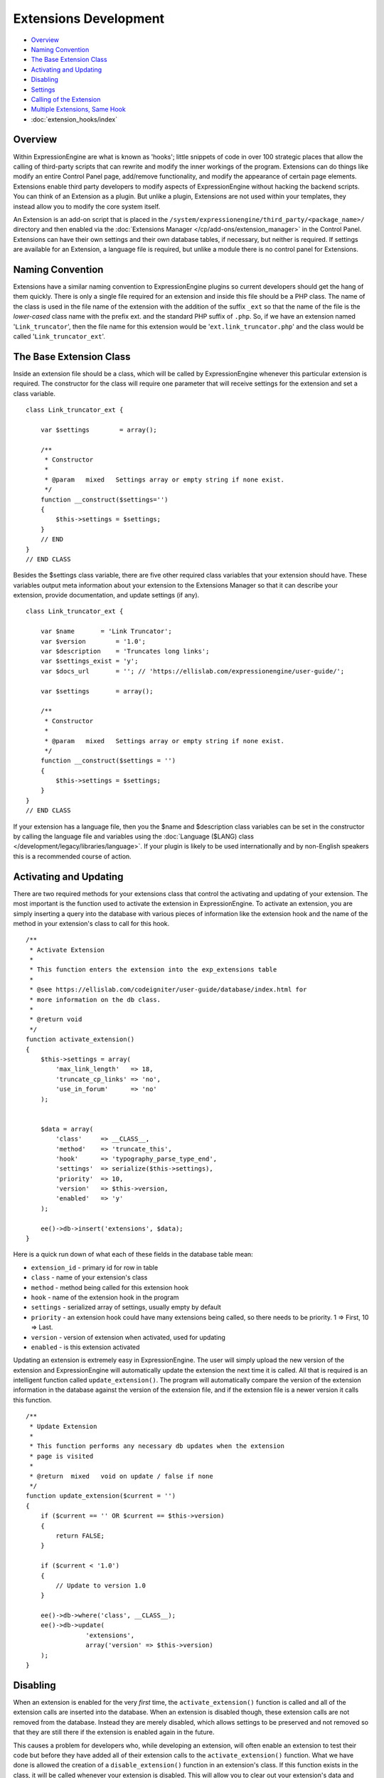 Extensions Development
======================

-  `Overview`_
-  `Naming Convention`_
-  `The Base Extension Class`_
-  `Activating and Updating`_
-  `Disabling`_
-  `Settings`_
-  `Calling of the Extension`_
-  `Multiple Extensions, Same Hook`_
-  :doc:`extension_hooks/index`

.. highlight:: php

Overview
--------

Within ExpressionEngine are what is known as 'hooks'; little snippets of
code in over 100 strategic places that allow the calling of third-party
scripts that can rewrite and modify the inner workings of the program.
Extensions can do things like modify an entire Control Panel page,
add/remove functionality, and modify the appearance of certain page
elements. Extensions enable third party developers to modify aspects of
ExpressionEngine without hacking the backend scripts. You can think of
an Extension as a plugin. But unlike a plugin, Extensions are not used
within your templates, they instead allow you to modify the core system
itself.

An Extension is an add-on script that is placed in the
``/system/expressionengine/third_party/<package_name>/`` directory and
then enabled via the :doc:`Extensions Manager
</cp/add-ons/extension_manager>` in the Control Panel. Extensions can
have their own settings and their own database tables, if necessary, but
neither is required. If settings are available for an Extension, a
language file is required, but unlike a module there is no control panel
for Extensions.

Naming Convention
-----------------

Extensions have a similar naming convention to ExpressionEngine plugins
so current developers should get the hang of them quickly. There is only
a single file required for an extension and inside this file should be a
PHP class. The name of the class is used in the file name of the
extension with the addition of the suffix ``_ext`` so that the name of the
file is the *lower-cased* class name with the prefix ext. and the
standard PHP suffix of ``.php``. So, if we have an extension named
'``Link_truncator``', then the file name for this extension would be
'``ext.link_truncator.php``' and the class would be called
'``Link_truncator_ext``'.

The Base Extension Class
------------------------

Inside an extension file should be a class, which will be called by
ExpressionEngine whenever this particular extension is required. The
constructor for the class will require one parameter that will receive
settings for the extension and set a class variable.

::

  class Link_truncator_ext {

      var $settings        = array();

      /**
       * Constructor
       *
       * @param   mixed   Settings array or empty string if none exist.
       */
      function __construct($settings='')
      {
          $this->settings = $settings;
      }
      // END
  }
  // END CLASS

Besides the $settings class variable, there are five other required
class variables that your extension should have. These variables output
meta information about your extension to the Extensions Manager so that
it can describe your extension, provide documentation, and update
settings (if any).

::

  class Link_truncator_ext {

      var $name       = 'Link Truncator';
      var $version        = '1.0';
      var $description    = 'Truncates long links';
      var $settings_exist = 'y';
      var $docs_url       = ''; // 'https://ellislab.com/expressionengine/user-guide/';

      var $settings       = array();

      /**
       * Constructor
       *
       * @param   mixed   Settings array or empty string if none exist.
       */
      function __construct($settings = '')
      {
          $this->settings = $settings;
      }
  }
  // END CLASS

If your extension has a language file, then you the $name and
$description class variables can be set in the constructor by calling
the language file and variables using the :doc:`Language ($LANG)
class </development/legacy/libraries/language>`. If your plugin is likely to be used
internationally and by non-English speakers this is a recommended course
of action.

Activating and Updating
-----------------------

There are two required methods for your extensions class that control
the activating and updating of your extension. The most important is the
function used to activate the extension in ExpressionEngine. To activate
an extension, you are simply inserting a query into the database with
various pieces of information like the extension hook and the name of
the method in your extension's class to call for this hook.

::

  /**
   * Activate Extension
   *
   * This function enters the extension into the exp_extensions table
   *
   * @see https://ellislab.com/codeigniter/user-guide/database/index.html for
   * more information on the db class.
   *
   * @return void
   */
  function activate_extension()
  {
      $this->settings = array(
          'max_link_length'   => 18,
          'truncate_cp_links' => 'no',
          'use_in_forum'      => 'no'
      );


      $data = array(
          'class'     => __CLASS__,
          'method'    => 'truncate_this',
          'hook'      => 'typography_parse_type_end',
          'settings'  => serialize($this->settings),
          'priority'  => 10,
          'version'   => $this->version,
          'enabled'   => 'y'
      );

      ee()->db->insert('extensions', $data);
  }

Here is a quick run down of what each of these fields in the database
table mean:

- ``extension_id`` - primary id for row in table
- ``class`` - name of your extension's class
- ``method`` - method being called for this extension hook
- ``hook`` - name of the extension hook in the program
- ``settings`` - serialized array of settings, usually empty by default
- ``priority`` - an extension hook could have many extensions being
  called, so there needs to be priority. 1 => First, 10 => Last.
- ``version`` - version of extension when activated, used for updating
- ``enabled`` - is this extension activated

Updating an extension is extremely easy in ExpressionEngine. The user
will simply upload the new version of the extension and ExpressionEngine
will automatically update the extension the next time it is called. All
that is required is an intelligent function called
``update_extension()``. The program will automatically compare the
version of the extension information in the database against the version
of the extension file, and if the extension file is a newer version it
calls this function.

::

  /**
   * Update Extension
   *
   * This function performs any necessary db updates when the extension
   * page is visited
   *
   * @return  mixed   void on update / false if none
   */
  function update_extension($current = '')
  {
      if ($current == '' OR $current == $this->version)
      {
          return FALSE;
      }

      if ($current < '1.0')
      {
          // Update to version 1.0
      }

      ee()->db->where('class', __CLASS__);
      ee()->db->update(
                  'extensions',
                  array('version' => $this->version)
      );
  }

Disabling
---------

When an extension is enabled for the very *first* time, the
``activate_extension()`` function is called and all of the extension
calls are inserted into the database. When an extension is disabled
though, these extension calls are not removed from the database. Instead
they are merely disabled, which allows settings to be preserved and not
removed so that they are still there if the extension is enabled again
in the future.

This causes a problem for developers who, while developing an extension,
will often enable an extension to test their code but before they have
added all of their extension calls to the ``activate_extension()``
function. What we have done is allowed the creation of a
``disable_extension()`` function in an extension's class. If this
function exists in the class, it will be called whenever your extension
is disabled. This will allow you to clear out your extension's data and
basically start fresh every single time.

::

  /**
   * Disable Extension
   *
   * This method removes information from the exp_extensions table
   *
   * @return void
   */
  function disable_extension()
  {
      ee()->db->where('class', __CLASS__);
      ee()->db->delete('extensions');
  }

Settings
--------

Abstracted Settings Form and Processing
~~~~~~~~~~~~~~~~~~~~~~~~~~~~~~~~~~~~~~~

If you want to give your extension the ability to have settings, then we
have written an abstracted layer to make it extremely easy. First, you
have to make sure that you have your ``$settings_exist`` class variable
set to '``y``'. Second, you need a language file for your extension with
the file name of the language file being the extension's lower-cased
class name with a suffix of '``_lang.php``'. Make sure the language file
is put in the ``/system/expressionengine/third_party/package
name/language/`` directory too. And finally, you need to have a method
in your extension's class called ``settings()``. This function will
return an array in a certain form that will help the Extensions Manager
automatically create a form for your settings.

::

  // --------------------------------
  //  Settings
  // --------------------------------

  function settings()
  {
      $settings = array();

      // Creates a text input with a default value of "EllisLab Brand Butter"
      $settings['brand']      = array('i', '', "EllisLab Brand Butter");

      // Creates a textarea with 20 rows and an empty default value
      $settings['description']    = array('t', array('rows' => '20'), '');

      // Creates a set of radio buttons, one for "Yes" (y), one for "No" (n) and a default of "Yes"
      $settings['tasty']      = array('r', array('y' => "Yes", 'n' => "No"), 'y');

      // Creates a set of checkboxes, one for "Lowfat" (l) and one for "Salty" (s), and a
      // default of both items being checked
      $settings['details']    = array('c', array('l' => "Lowfat", 's' => "Salty"), array('l', 's'));

      // Creates a select dropdown with the options "France" (fr), "Germany" (de), and "United States"
      // (us), with a default of "United States"
      $settings['country']    = array('s', array('fr' => 'France', 'de' => 'Germany', 'us' => 'United States'), 'us');

      // Creates a multi-select box with the options "Derek" (dj), "Leslie" (lc), and "Rick" (re) with
      // Derek and Rick selected by default
      $settings['enjoyed_by'] = array('ms', array('dj' => 'Derek', 'lc' => 'Leslie', 're' => 'Rick'), array('dj', 're'));


      // General pattern:
      //
      // $settings[variable_name] => array(type, options, default);
      //
      // variable_name: short name for the setting and the key for the language file variable
      // type:          i - text input, t - textarea, r - radio buttons, c - checkboxes, s - select, ms - multiselect
      // options:       can be string (i, t) or array (r, c, s, ms)
      // default:       array member, array of members, string, nothing

      return $settings;
  }
  // END

A note about the values array for the second field: The keys will be
used as the value for that item while the value will be the language
text for that item. If you want, the value can be the name of a language
variable from your extension's language file and the Extensions Manager
will automatically retrieve it for you.

Built In Settings Form and Processing
~~~~~~~~~~~~~~~~~~~~~~~~~~~~~~~~~~~~~

Alternatively, if your settings require a special form that cannot
created by the abstracted layer above, then ExpressionEngine permits you
to create your own settings form and processing functions within your
Extension. First, you need to will need have a method in your
extension's class called ``settings_form()``.

::

  /**
   * Settings Form
   *
   * @param   Array   Settings
   * @return  void
   */
  function settings_form($current)
  {
      ee()->load->helper('form');
      ee()->load->library('table');

      $vars = array();

      $max_length = isset($current['max_link_length']) ? $current['max_link_length'] : 20;

      $trunc_cp_links = (isset($current['truncate_cp_links'])) ? $current['truncate_cp_links'] : 'no';

      $yes_no_options = array(
          'yes'   => lang('yes'),
          'no'    => lang('no')
      );

      $vars['settings'] = array(
          'max_link_length'   => form_input('max_link_length', $max_length),
          'truncate_cp_links' => form_dropdown(
                      'truncate_cp_links',
                      $yes_no_options,
                      $trunc_cp_links)
          );

      if (ee()->config->item('forum_is_installed') == 'y')
      {
          $use_in_forum = isset($current['use_in_forum']) ? $current['use_in_forum'] : 'no';

          $vars['settings']['use_in_forum'] = form_dropdown(
                      'use_in_forum',
                      $yes_no_options,
                      $use_in_forum);
      }

      return ee()->load->view('index', $vars, TRUE);
  }

View File
~~~~~~~~~

::

  <?=form_open('C=addons_extensions'.AMP.'M=save_extension_settings'.AMP.'file=link_truncator');?>

  <?php
  $this->table->set_template($cp_pad_table_template);
  $this->table->set_heading(
      array('data' => lang('preference'), 'style' => 'width:50%;'),
      lang('setting')
  );

  foreach ($settings as $key => $val)
  {
      $this->table->add_row(lang($key, $key), $val);
  }

  echo $this->table->generate();

  ?>

  <p><?=form_submit('submit', lang('submit'), 'class="submit"')?></p>
  <?php $this->table->clear()?>
  <?=form_close()?>
  <?php
  /* End of file index.php */
  /* Location: ./system/expressionengine/third_party/link_truncator/views/index.php */

Save Settings
^^^^^^^^^^^^^

Lastly, you will need to ave a method in your extension's class called
``save_settings()``. This function will be called when your
``settings_form()`` method's form is submitted. Use it to process the
data sent and put it into the exp_extensions database table. Remember
that the data put into the database is a serialized array, so handle it
appropriately.

::

  /**
   * Save Settings
   *
   * This function provides a little extra processing and validation
   * than the generic settings form.
   *
   * @return void
   */
  function save_settings()
  {
      if (empty($_POST))
      {
          show_error(lang('unauthorized_access'));
      }

      unset($_POST['submit']);

      ee()->lang->loadfile('link_truncator');

      $len = ee()->input->post('max_link_length');

      if ( ! is_numeric($len) OR $len <= 0)
      {
          ee()->session->set_flashdata(
                  'message_failure',
                  sprintf(lang('max_link_length_range'),
                      $len)
          );
          ee()->functions->redirect(
              BASE.AMP.'C=addons_extensions'.AMP.'M=extension_settings'.AMP.'file=link_truncator'
          );
      }

      ee()->db->where('class', __CLASS__);
      ee()->db->update('extensions', array('settings' => serialize($_POST)));

      ee()->session->set_flashdata(
          'message_success',
          lang('preferences_updated')
      );
  }

Calling of the Extension
------------------------

The following is an example of an ExpressionEngine Extension Hook that
is available for use:

::

  // -------------------------------------------
  // 'typography_parse_type_end' hook.
  //  - Modify string after all other typography processing
  //
      if (ee()->extensions->active_hook('typography_parse_type_end') === TRUE)
      {
          $str = ee()->extensions->call('typography_parse_type_end', $str, $this, $prefs);
      }
  //
  // -------------------------------------------

The first parameter of ``$this->extensions->call_extension`` is the name
of the hook, which lets the Extension class know what extensions to
call. The other three parameters are variables taken from the function
that the hook is embedded within. They provide information and data for
the extensions being called for this hook, which allows those extensions
to have information about the script that allow them to perform certain
actions or manipulate data. When an extension is called,
ExpressionEngine loads the extension file, instantiates the extension's
class, and then calls the method specified for this extension hook as
specified by the extension when it was activated (see above concerning
activation).

When that method is called in the extension's class those other three
parameters will be sent to the method automatically. Here is what the
method might look like:

::

  /**
   * Shorten Link Text
   *
   * This function is a callback method for preg_replace_callback in the method below.
   *
   * @param   array   array from the preg_match
   * @return  string  Newly truncated Link.
   */
  function _shorten_link_text($matches)
  {
      $link_text = $matches[3];
      $link_text = substr($link_text, strpos($link_text, '://') + 3);

      if (strlen($link_text) >= (int) $this->settings['max_link_length'] )
      {
          $l = (int) $this->settings['max_link_length'] / 2;

          $b_part = substr($link_text, 0,  $l);
          $e_part = substr($link_text, -$l);

          $link_text = $b_part . '&hellip;' . $e_part;
      }

      return $matches[1].$link_text.'</a>';
  }

  // ----------------------------------------------------------------

  /**
   * Truncate This
   *
   * This function is the meat & potatoes of the extension, where all
   * the work is done.
   *
   * @see https://ellislab.com/expressionengine/user-guide/development/extension_hooks/global/typography/index.html#typography-parse-type-end
   *
   * @param   string  string to look
   * @param   object  typography object
   * @param   array   array of preferences
   * @return  string
   */
  function truncate_this($str, $obj, $prefs)
  {
      if ($this->settings['truncate_cp_links'] == 'no' && REQ == 'CP')
      {
          return $str;
      }

      if (isset($obj->EE->FRM_CORE) && $this->settings['use_in_forum'] == 'no')
      {
          return $str;
      }

      $pattern = "/(<a[^>]*\s+href\s*=\s*(\042|047)([^\\2]*?)\\2[^>]*>)\\3<\/a>/i";

      $str = preg_replace_callback($pattern, array(get_class($this), '_shorten_link_text'), $str);

      return $str;
  }

The three parameters from the extension hook are mapped straight to the
three parameters of the method being called, and so your extension can
easily use those parameters and do what it needs to do. The
ExpressionEngine.com :doc:`Extension Hook library
</development/extension_hooks/index>` will have a record of all
extension hooks and the parameters available to you, along with a
suggestion or two about what can be done with the extension hook.

Multiple Extensions, Same Hook
------------------------------

When an extension hook is called, ExpressionEngine checks the database
to see if there are any extensions available for the hook. If there are
extensions, then it processes them in order based on their priority
level with the lower the priority number the sooner the extension is
called. Because of priority, extensions might interfere with each other,
so we have provided two variables for helping with that.

$this->extensions->last_call
~~~~~~~~~~~~~~~~~~~~~~~~~~~~

There will be rather popular hooks being used by multiple extensions and
some hooks will expect you to return data to the extension hook. Because
of that, there is a variable available from the Extensions class
(``$this->extensions``) that will contain the returned data of any prior
extensions for that hook. Say, there is a hook for formatting text and
an extension before yours is called. That extension will be returning
the text formatted in its own way, but then your extension is called
with the original text details being sent. In such an instance of data
being returned and possible prior extensions, there is a variable
available to retrieve that already formatted text:
``$this->extensions->last_call``. This variable will return whatever the
last extension returned to this hook. If there was no prior extension,
then the value of this variable is ``FALSE``.

$this->extensions->end_script
~~~~~~~~~~~~~~~~~~~~~~~~~~~~~

Many extension hooks exist for the express purpose of totally
controlling a page or script in the Control Panel. They are meant for
redesigning the appearance of a form or perhaps usurping a script for
processing form data. In those instances you want your extension to be
the last thing called for that extension hook so that nothing else is
processed after that point. The ``$this->extensions->end_script`` exists
solely for that purpose. If you set this value to TRUE, then once your
extension is done being processed the execution of the hook is finished,
as is the script that the extension hook is contained within.
